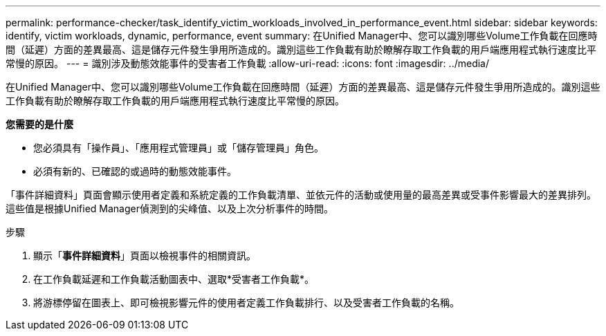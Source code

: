 ---
permalink: performance-checker/task_identify_victim_workloads_involved_in_performance_event.html 
sidebar: sidebar 
keywords: identify, victim workloads, dynamic, performance, event 
summary: 在Unified Manager中、您可以識別哪些Volume工作負載在回應時間（延遲）方面的差異最高、這是儲存元件發生爭用所造成的。識別這些工作負載有助於瞭解存取工作負載的用戶端應用程式執行速度比平常慢的原因。 
---
= 識別涉及動態效能事件的受害者工作負載
:allow-uri-read: 
:icons: font
:imagesdir: ../media/


[role="lead"]
在Unified Manager中、您可以識別哪些Volume工作負載在回應時間（延遲）方面的差異最高、這是儲存元件發生爭用所造成的。識別這些工作負載有助於瞭解存取工作負載的用戶端應用程式執行速度比平常慢的原因。

*您需要的是什麼*

* 您必須具有「操作員」、「應用程式管理員」或「儲存管理員」角色。
* 必須有新的、已確認的或過時的動態效能事件。


「事件詳細資料」頁面會顯示使用者定義和系統定義的工作負載清單、並依元件的活動或使用量的最高差異或受事件影響最大的差異排列。這些值是根據Unified Manager偵測到的尖峰值、以及上次分析事件的時間。

.步驟
. 顯示「*事件詳細資料*」頁面以檢視事件的相關資訊。
. 在工作負載延遲和工作負載活動圖表中、選取*受害者工作負載*。
. 將游標停留在圖表上、即可檢視影響元件的使用者定義工作負載排行、以及受害者工作負載的名稱。

